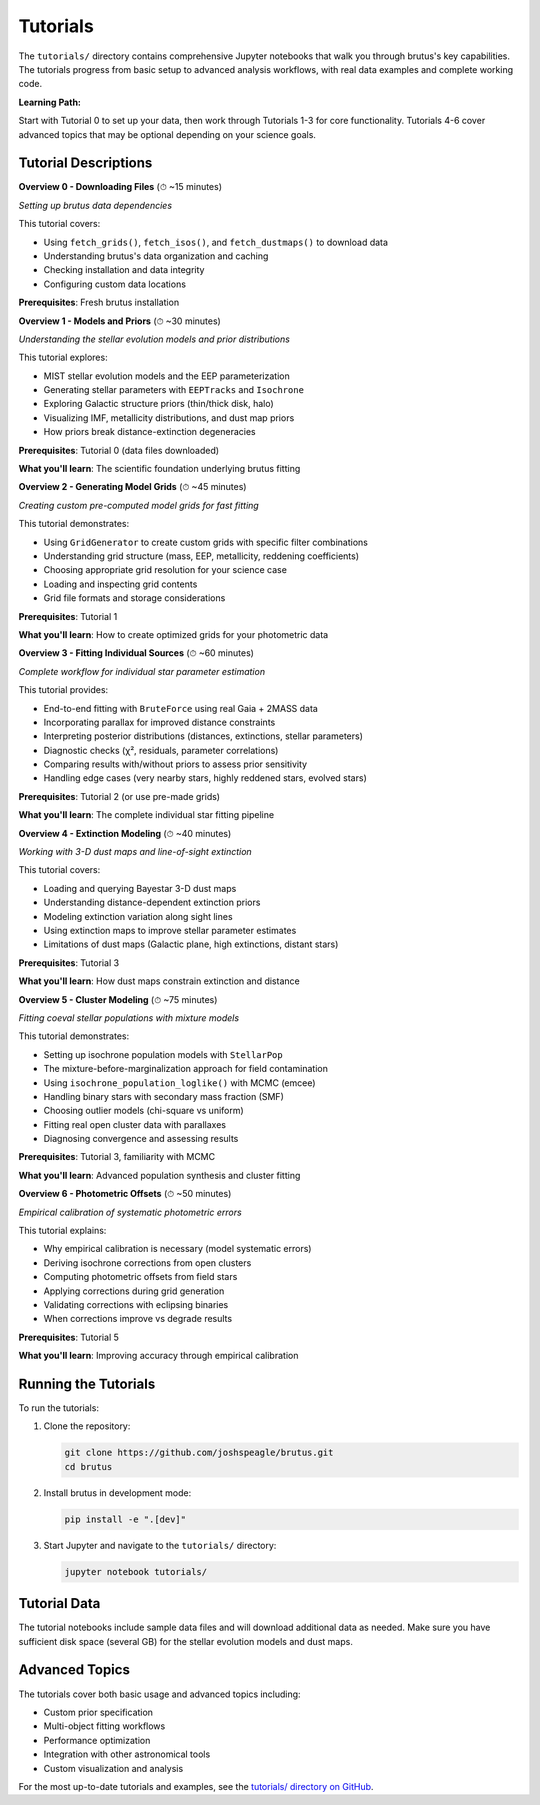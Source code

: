 Tutorials
=========

The ``tutorials/`` directory contains comprehensive Jupyter notebooks that walk you through brutus's key capabilities. The tutorials progress from basic setup to advanced analysis workflows, with real data examples and complete working code.

**Learning Path:**

Start with Tutorial 0 to set up your data, then work through Tutorials 1-3 for core functionality. Tutorials 4-6 cover advanced topics that may be optional depending on your science goals.

Tutorial Descriptions
---------------------

**Overview 0 - Downloading Files** (⏱ ~15 minutes)

*Setting up brutus data dependencies*

This tutorial covers:

- Using ``fetch_grids()``, ``fetch_isos()``, and ``fetch_dustmaps()`` to download data
- Understanding brutus's data organization and caching
- Checking installation and data integrity
- Configuring custom data locations

**Prerequisites**: Fresh brutus installation

**Overview 1 - Models and Priors** (⏱ ~30 minutes)

*Understanding the stellar evolution models and prior distributions*

This tutorial explores:

- MIST stellar evolution models and the EEP parameterization
- Generating stellar parameters with ``EEPTracks`` and ``Isochrone``
- Exploring Galactic structure priors (thin/thick disk, halo)
- Visualizing IMF, metallicity distributions, and dust map priors
- How priors break distance-extinction degeneracies

**Prerequisites**: Tutorial 0 (data files downloaded)

**What you'll learn**: The scientific foundation underlying brutus fitting

**Overview 2 - Generating Model Grids** (⏱ ~45 minutes)

*Creating custom pre-computed model grids for fast fitting*

This tutorial demonstrates:

- Using ``GridGenerator`` to create custom grids with specific filter combinations
- Understanding grid structure (mass, EEP, metallicity, reddening coefficients)
- Choosing appropriate grid resolution for your science case
- Loading and inspecting grid contents
- Grid file formats and storage considerations

**Prerequisites**: Tutorial 1

**What you'll learn**: How to create optimized grids for your photometric data

**Overview 3 - Fitting Individual Sources** (⏱ ~60 minutes)

*Complete workflow for individual star parameter estimation*

This tutorial provides:

- End-to-end fitting with ``BruteForce`` using real Gaia + 2MASS data
- Incorporating parallax for improved distance constraints
- Interpreting posterior distributions (distances, extinctions, stellar parameters)
- Diagnostic checks (χ², residuals, parameter correlations)
- Comparing results with/without priors to assess prior sensitivity
- Handling edge cases (very nearby stars, highly reddened stars, evolved stars)

**Prerequisites**: Tutorial 2 (or use pre-made grids)

**What you'll learn**: The complete individual star fitting pipeline

**Overview 4 - Extinction Modeling** (⏱ ~40 minutes)

*Working with 3-D dust maps and line-of-sight extinction*

This tutorial covers:

- Loading and querying Bayestar 3-D dust maps
- Understanding distance-dependent extinction priors
- Modeling extinction variation along sight lines
- Using extinction maps to improve stellar parameter estimates
- Limitations of dust maps (Galactic plane, high extinctions, distant stars)

**Prerequisites**: Tutorial 3

**What you'll learn**: How dust maps constrain extinction and distance

**Overview 5 - Cluster Modeling** (⏱ ~75 minutes)

*Fitting coeval stellar populations with mixture models*

This tutorial demonstrates:

- Setting up isochrone population models with ``StellarPop``
- The mixture-before-marginalization approach for field contamination
- Using ``isochrone_population_loglike()`` with MCMC (emcee)
- Handling binary stars with secondary mass fraction (SMF)
- Choosing outlier models (chi-square vs uniform)
- Fitting real open cluster data with parallaxes
- Diagnosing convergence and assessing results

**Prerequisites**: Tutorial 3, familiarity with MCMC

**What you'll learn**: Advanced population synthesis and cluster fitting

**Overview 6 - Photometric Offsets** (⏱ ~50 minutes)

*Empirical calibration of systematic photometric errors*

This tutorial explains:

- Why empirical calibration is necessary (model systematic errors)
- Deriving isochrone corrections from open clusters
- Computing photometric offsets from field stars
- Applying corrections during grid generation
- Validating corrections with eclipsing binaries
- When corrections improve vs degrade results

**Prerequisites**: Tutorial 5

**What you'll learn**: Improving accuracy through empirical calibration

Running the Tutorials
----------------------

To run the tutorials:

1. Clone the repository:

   .. code-block:: bash

      git clone https://github.com/joshspeagle/brutus.git
      cd brutus

2. Install brutus in development mode:

   .. code-block:: bash

      pip install -e ".[dev]"

3. Start Jupyter and navigate to the ``tutorials/`` directory:

   .. code-block:: bash

      jupyter notebook tutorials/

Tutorial Data
-------------

The tutorial notebooks include sample data files and will download additional data as needed. Make sure you have sufficient disk space (several GB) for the stellar evolution models and dust maps.

Advanced Topics
---------------

The tutorials cover both basic usage and advanced topics including:

- Custom prior specification
- Multi-object fitting workflows  
- Performance optimization
- Integration with other astronomical tools
- Custom visualization and analysis

For the most up-to-date tutorials and examples, see the `tutorials/ directory on GitHub <https://github.com/joshspeagle/brutus/tree/master/tutorials>`_.